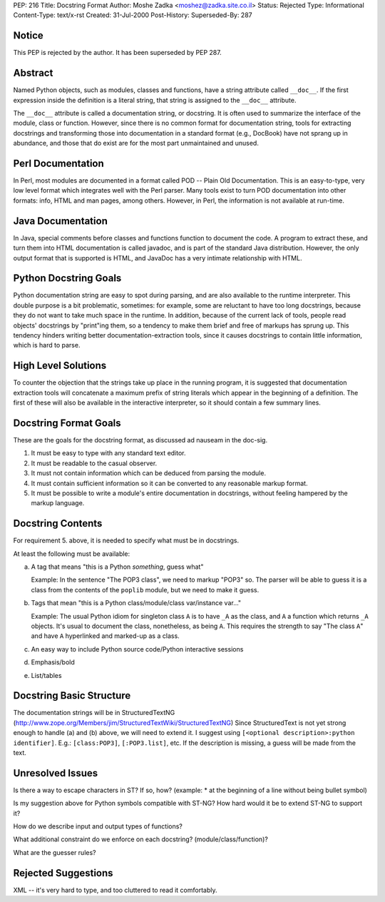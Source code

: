 PEP: 216
Title: Docstring Format
Author: Moshe Zadka <moshez@zadka.site.co.il>
Status: Rejected
Type: Informational
Content-Type: text/x-rst
Created: 31-Jul-2000
Post-History:
Superseded-By: 287


Notice
======

This PEP is rejected by the author.  It has been superseded by PEP
287.


Abstract
========

Named Python objects, such as modules, classes and functions, have a
string attribute called ``__doc__``. If the first expression inside
the definition is a literal string, that string is assigned
to the ``__doc__`` attribute.

The ``__doc__`` attribute is called a documentation string, or docstring.
It is often used to summarize the interface of the module, class or
function. However, since there is no common format for documentation
string, tools for extracting docstrings and transforming those into
documentation in a standard format (e.g., DocBook) have not sprang
up in abundance, and those that do exist are for the most part
unmaintained and unused.


Perl Documentation
==================

In Perl, most modules are documented in a format called POD -- Plain
Old Documentation. This is an easy-to-type, very low level format
which integrates well with the Perl parser. Many tools exist to turn
POD documentation into other formats: info, HTML and man pages, among
others. However, in Perl, the information is not available at run-time.


Java Documentation
==================

In Java, special comments before classes and functions function to
document the code. A program to extract these, and turn them into
HTML documentation is called javadoc, and is part of the standard
Java distribution. However, the only output format that is supported
is HTML, and JavaDoc has a very intimate relationship with HTML.


Python Docstring Goals
======================

Python documentation string are easy to spot during parsing, and are
also available to the runtime interpreter. This double purpose is
a bit problematic, sometimes: for example, some are reluctant to have
too long docstrings, because they do not want to take much space in
the runtime. In addition, because of the current lack of tools, people
read objects' docstrings by "print"ing them, so a tendency to make them
brief and free of markups has sprung up. This tendency hinders writing
better documentation-extraction tools, since it causes docstrings to
contain little information, which is hard to parse.


High Level Solutions
====================

To counter the objection that the strings take up place in the running
program, it is suggested that documentation extraction tools will
concatenate a maximum prefix of string literals which appear in the
beginning of a definition. The first of these will also be available
in the interactive interpreter, so it should contain a few summary
lines.


Docstring Format Goals
======================

These are the goals for the docstring format, as discussed ad nauseam
in the doc-sig.

1. It must be easy to type with any standard text editor.
2. It must be readable to the casual observer.
3. It must not contain information which can be deduced from parsing
   the module.
4. It must contain sufficient information so it can be converted
   to any reasonable markup format.
5. It must be possible to write a module's entire documentation in
   docstrings, without feeling hampered by the markup language.


Docstring Contents
==================

For requirement 5. above, it is needed to specify what must be
in docstrings.

At least the following must be available:

a. A tag that means "this is a Python *something*, guess what"

   Example: In the sentence "The POP3 class", we need to markup "POP3"
   so. The parser will be able to guess it is a class from the contents
   of the ``poplib`` module, but we need to make it guess.

b. Tags that mean "this is a Python class/module/class var/instance var..."

   Example: The usual Python idiom for singleton class ``A`` is to have ``_A``
   as the class, and ``A`` a function which returns ``_A`` objects. It's usual
   to document the class, nonetheless, as being ``A``. This requires the
   strength to say "The class ``A``" and have ``A`` hyperlinked and marked-up
   as a class.

c. An easy way to include Python source code/Python interactive sessions

d. Emphasis/bold

e. List/tables


Docstring Basic Structure
=========================

The documentation strings will be in StructuredTextNG
(http://www.zope.org/Members/jim/StructuredTextWiki/StructuredTextNG)
Since StructuredText is not yet strong enough to handle (a) and (b)
above, we will need to extend it. I suggest using
``[<optional description>:python identifier]``.
E.g.: ``[class:POP3]``, ``[:POP3.list]``, etc. If the description is missing,
a guess will be made from the text.


Unresolved Issues
=================

Is there a way to escape characters in ST? If so, how?
(example: * at the beginning of a line without being bullet symbol)

Is my suggestion above for Python symbols compatible with ST-NG?
How hard would it be to extend ST-NG to support it?

How do we describe input and output types of functions?

What additional constraint do we enforce on each docstring?
(module/class/function)?

What are the guesser rules?


Rejected Suggestions
====================

XML -- it's very hard to type, and too cluttered to read it comfortably.
